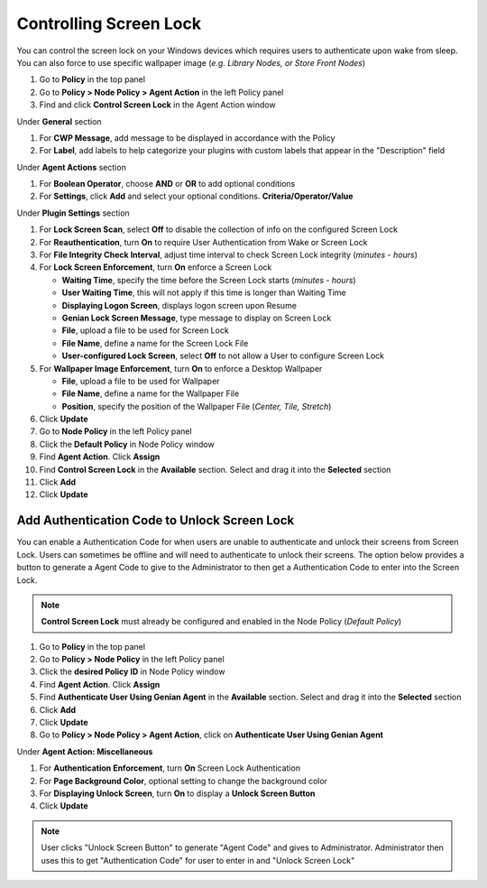 Controlling Screen Lock
=======================

You can control the screen lock on your Windows devices which requires users to authenticate upon wake from sleep. 
You can also force to use specific wallpaper image (*e.g. Library Nodes, or Store Front Nodes*)

#. Go to **Policy** in the top panel
#. Go to **Policy > Node Policy > Agent Action** in the left Policy panel
#. Find and click **Control Screen Lock** in the Agent Action window

Under **General** section

#. For **CWP Message**, add message to be displayed in accordance with the Policy
#. For **Label**, add labels to help categorize your plugins with custom labels that appear in the "Description" field

Under **Agent Actions** section

#. For **Boolean Operator**, choose **AND** or **OR** to add optional conditions
#. For **Settings**, click **Add** and select your optional conditions. **Criteria/Operator/Value**

Under **Plugin Settings** section

#. For **Lock Screen Scan**, select **Off** to disable the collection of info on the configured Screen Lock
#. For **Reauthentication**, turn **On** to require User Authentication from Wake or Screen Lock
#. For **File Integrity Check Interval**, adjust time interval to check Screen Lock integrity (*minutes - hours*)
#. For **Lock Screen Enforcement**, turn **On** enforce a Screen Lock

   - **Waiting Time**, specify the time before the Screen Lock starts (*minutes - hours*)
   - **User Waiting Time**, this will not apply if this time is longer than Waiting Time
   - **Displaying Logon Screen**, displays logon screen upon Resume
   - **Genian Lock Screen Message**, type message to display on Screen Lock
   - **File**, upload a file to be used for Screen Lock 
   - **File Name**, define a name for the Screen Lock File
   - **User-configured Lock Screen**, select **Off** to not allow a User to configure Screen Lock

#. For **Wallpaper Image Enforcement**, turn **On** to enforce a Desktop Wallpaper

   - **File**, upload a file to be used for Wallpaper
   - **File Name**, define a name for the Wallpaper File
   - **Position**, specify the position of the Wallpaper File (*Center, Tile, Stretch*)  

#. Click **Update**
#. Go to **Node Policy** in the left Policy panel
#. Click the **Default Policy** in Node Policy window
#. Find **Agent Action**. Click **Assign**
#. Find **Control Screen Lock** in the **Available** section. Select and drag it into the **Selected** section
#. Click **Add**
#. Click **Update**

Add Authentication Code to Unlock Screen Lock
---------------------------------------------

You can enable a Authentication Code for when users are unable to authenticate and unlock their screens from Screen Lock.
Users can sometimes be offline and will need to authenticate to unlock their screens. 
The option below provides a button to generate a Agent Code to give to the Administrator to then get a Authentication Code 
to enter into the Screen Lock.

.. note:: **Control Screen Lock** must already be configured and enabled in the Node Policy (*Default Policy*)

#. Go to **Policy** in the top panel
#. Go to **Policy > Node Policy** in the left Policy panel
#. Click the **desired Policy ID** in Node Policy window
#. Find **Agent Action**. Click **Assign**
#. Find **Authenticate User Using Genian Agent** in the **Available** section. Select and drag it into the **Selected** section
#. Click **Add**
#. Click **Update**
#. Go to **Policy > Node Policy > Agent Action**, click on **Authenticate User Using Genian Agent**

Under **Agent Action: Miscellaneous**

#. For **Authentication Enforcement**, turn **On** Screen Lock Authentication
#. For **Page Background Color**, optional setting to change the background color
#. For **Displaying Unlock Screen**, turn **On** to display a **Unlock Screen Button**
#. Click **Update**

.. note:: User clicks "Unlock Screen Button" to generate "Agent Code" and gives to Administrator. Administrator then uses this to get "Authentication Code" for user to enter in and "Unlock Screen Lock"
